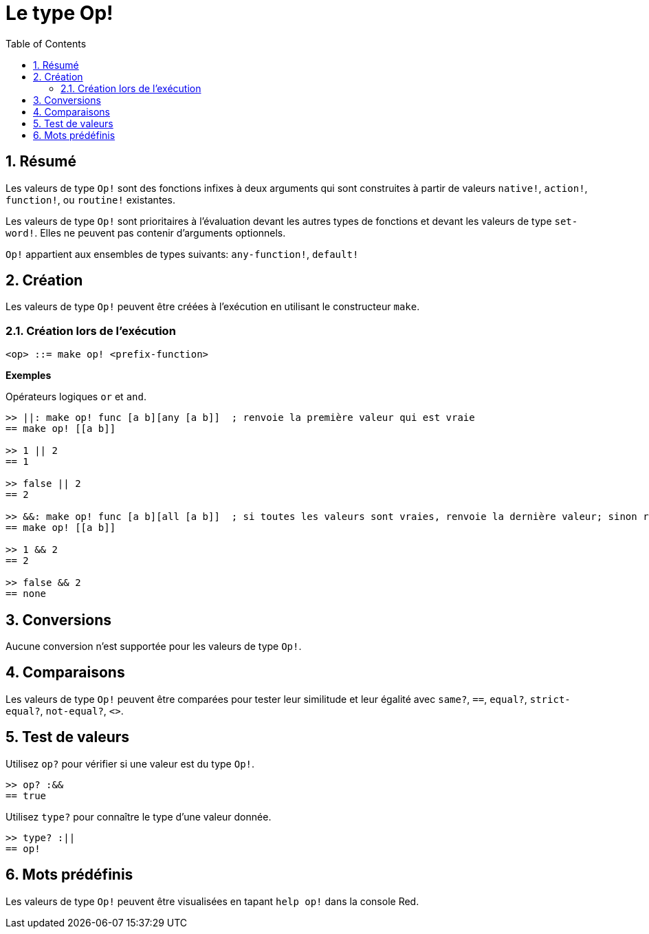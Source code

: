 = Le type Op!
:toc:
:numbered:

== Résumé

Les valeurs de type `Op!` sont des fonctions infixes à deux arguments qui sont construites à partir de valeurs `native!`, `action!`, `function!`, ou `routine!` existantes.

Les valeurs de type `Op!` sont prioritaires à l'évaluation devant les autres types de fonctions et devant les valeurs de type `set-word!`. Elles ne peuvent pas contenir d'arguments optionnels. 

`Op!` appartient aux ensembles de types suivants: `any-function!`, `default!`

== Création

Les valeurs de type `Op!` peuvent être créées à l'exécution en utilisant le constructeur `make`.

=== Création lors de l'exécution

```
<op> ::= make op! <prefix-function>
```

*Exemples*

Opérateurs logiques `or` et `and`.

```red
>> ||: make op! func [a b][any [a b]]  ; renvoie la première valeur qui est vraie
== make op! [[a b]]

>> 1 || 2
== 1

>> false || 2
== 2

>> &&: make op! func [a b][all [a b]]  ; si toutes les valeurs sont vraies, renvoie la dernière valeur; sinon renvoie none
== make op! [[a b]]

>> 1 && 2
== 2

>> false && 2
== none
```

== Conversions

Aucune conversion n'est supportée pour les valeurs de type `Op!`.

== Comparaisons

Les valeurs de type `Op!` peuvent être comparées pour tester leur similitude et leur égalité avec `same?`, `==`, `equal?`, `strict-equal?`, `not-equal?`, `<>`.

== Test de valeurs

Utilisez `op?` pour vérifier si une valeur est du type `Op!`.

```red
>> op? :&&
== true
```

Utilisez `type?` pour connaître le type d'une valeur donnée.

```red
>> type? :||
== op!
```

== Mots prédéfinis

Les valeurs de type `Op!` peuvent être visualisées en tapant `help op!` dans la console Red.